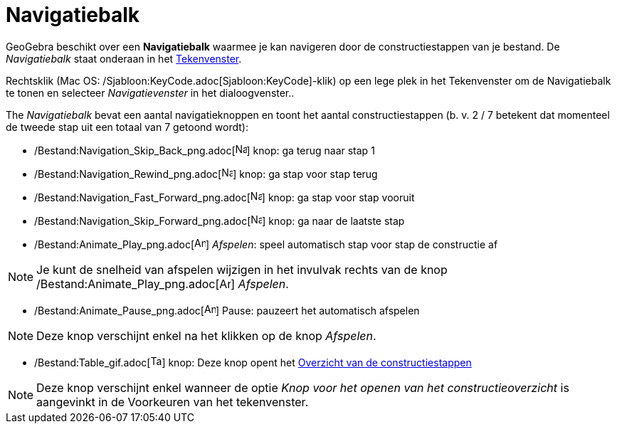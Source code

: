 = Navigatiebalk
ifdef::env-github[:imagesdir: /nl/modules/ROOT/assets/images]

GeoGebra beschikt over een *Navigatiebalk* waarmee je kan navigeren door de constructiestappen van je bestand. De
_Navigatiebalk_ staat onderaan in het xref:/Tekenvenster.adoc[Tekenvenster].

Rechtsklik (Mac OS: /Sjabloon:KeyCode.adoc[Sjabloon:KeyCode]-klik) op een lege plek in het Tekenvenster om de
Navigatiebalk te tonen en selecteer _Navigatievenster_ in het dialoogvenster..

The _Navigatiebalk_ bevat een aantal navigatieknoppen en toont het aantal constructiestappen (b. v. 2 / 7 betekent dat
momenteel de tweede stap uit een totaal van 7 getoond wordt):

* /Bestand:Navigation_Skip_Back_png.adoc[image:Navigation_Skip_Back.png[Navigation Skip Back.png,width=16,height=16]]
knop: ga terug naar stap 1
* /Bestand:Navigation_Rewind_png.adoc[image:Navigation_Rewind.png[Navigation Rewind.png,width=16,height=16]] knop: ga
stap voor stap terug
* /Bestand:Navigation_Fast_Forward_png.adoc[image:Navigation_Fast_Forward.png[Navigation Fast
Forward.png,width=16,height=16]] knop: ga stap voor stap vooruit
* /Bestand:Navigation_Skip_Forward_png.adoc[image:Navigation_Skip_Forward.png[Navigation Skip
Forward.png,width=16,height=16]] knop: ga naar de laatste stap
* /Bestand:Animate_Play_png.adoc[image:Animate_Play.png[Animate Play.png,width=16,height=16]] _Afspelen_: speel
automatisch stap voor stap de constructie af

[NOTE]
====

Je kunt de snelheid van afspelen wijzigen in het invulvak rechts van de knop
/Bestand:Animate_Play_png.adoc[image:Animate_Play.png[Animate Play.png,width=16,height=16]] _Afspelen_.

====

* /Bestand:Animate_Pause_png.adoc[image:Animate_Pause.png[Animate Pause.png,width=16,height=16]] Pause: pauzeert het
automatisch afspelen

[NOTE]
====

Deze knop verschijnt enkel na het klikken op de knop _Afspelen_.

====

* /Bestand:Table_gif.adoc[image:Table.gif[Table.gif,width=16,height=16]] knop: Deze knop opent het
xref:/Constructie_Protocol.adoc[Overzicht van de constructiestappen]

[NOTE]
====

Deze knop verschijnt enkel wanneer de optie _Knop voor het openen van het constructieoverzicht_ is aangevinkt in de
Voorkeuren van het tekenvenster.

====
